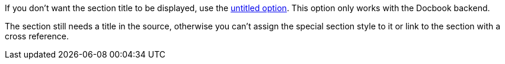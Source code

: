 If you don't want the section title to be displayed, use the xref:level-and-title.adoc#untitled[untitled option].
This option only works with the Docbook backend.

The section still needs a title in the source, otherwise you can't assign the special section style to it or link to the section with a cross reference.
